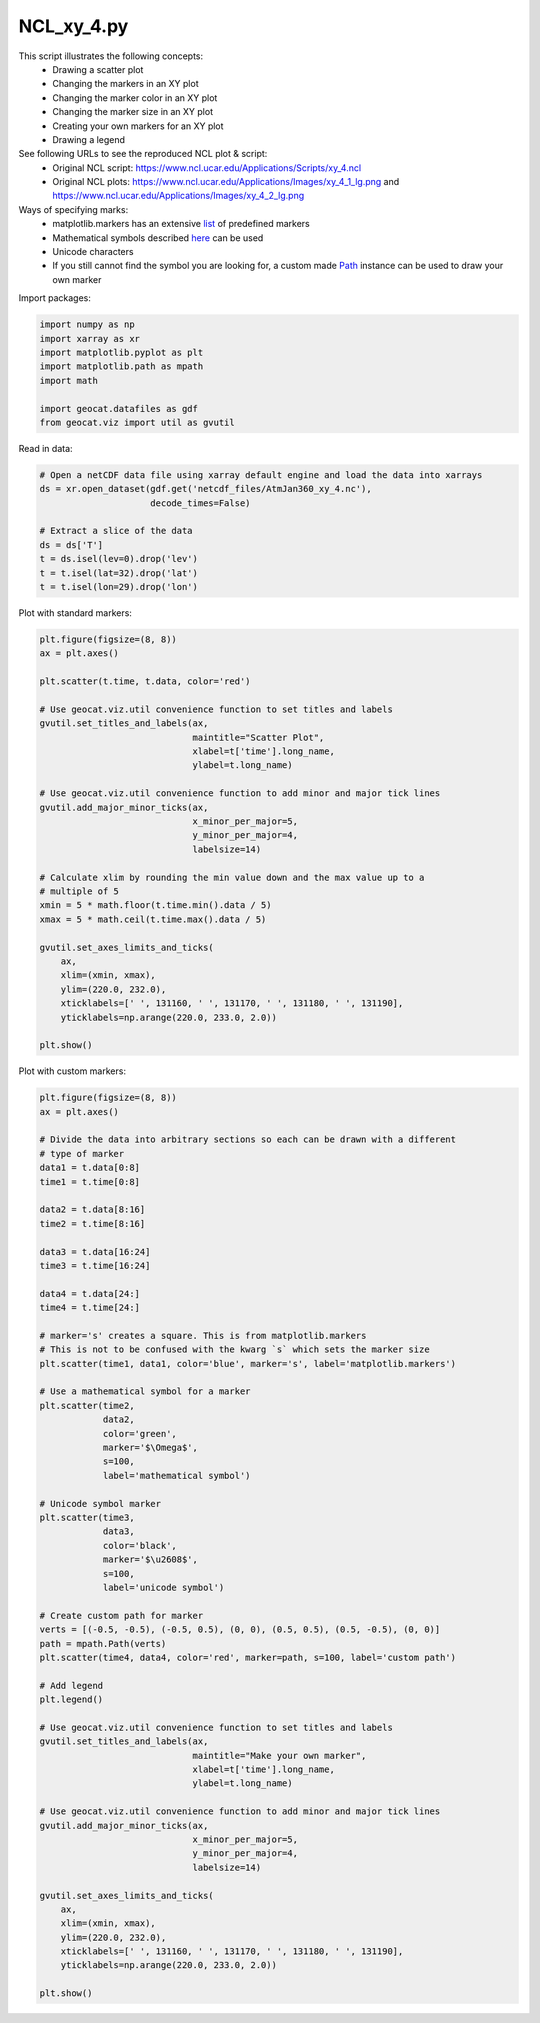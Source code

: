 
.. DO NOT EDIT.
.. THIS FILE WAS AUTOMATICALLY GENERATED BY SPHINX-GALLERY.
.. TO MAKE CHANGES, EDIT THE SOURCE PYTHON FILE:
.. "gallery/XY/NCL_xy_4.py"
.. LINE NUMBERS ARE GIVEN BELOW.

.. only:: html

    .. note::
        :class: sphx-glr-download-link-note

        Click :ref:`here <sphx_glr_download_gallery_XY_NCL_xy_4.py>`
        to download the full example code

.. rst-class:: sphx-glr-example-title

.. _sphx_glr_gallery_XY_NCL_xy_4.py:


NCL_xy_4.py
===============
This script illustrates the following concepts:
   - Drawing a scatter plot
   - Changing the markers in an XY plot
   - Changing the marker color in an XY plot
   - Changing the marker size in an XY plot
   - Creating your own markers for an XY plot
   - Drawing a legend

See following URLs to see the reproduced NCL plot & script:
    - Original NCL script: https://www.ncl.ucar.edu/Applications/Scripts/xy_4.ncl
    - Original NCL plots: https://www.ncl.ucar.edu/Applications/Images/xy_4_1_lg.png and https://www.ncl.ucar.edu/Applications/Images/xy_4_2_lg.png
                         
Ways of specifying marks:
    - matplotlib.markers has an extensive `list <https://matplotlib.org/3.2.1/api/markers_api.html>`_ of predefined markers
    - Mathematical symbols described `here <https://matplotlib.org/3.2.1/tutorials/text/mathtext.html>`_ can be used
    - Unicode characters
    - If you still cannot find the symbol you are looking for, a custom made
      `Path <https://matplotlib.org/3.2.1/api/path_api.html#matplotlib.path.Path>`_ instance can be used to draw your own marker

.. GENERATED FROM PYTHON SOURCE LINES 25-26

Import packages:

.. GENERATED FROM PYTHON SOURCE LINES 26-35

.. code-block:: default

    import numpy as np
    import xarray as xr
    import matplotlib.pyplot as plt
    import matplotlib.path as mpath
    import math

    import geocat.datafiles as gdf
    from geocat.viz import util as gvutil








.. GENERATED FROM PYTHON SOURCE LINES 36-37

Read in data:

.. GENERATED FROM PYTHON SOURCE LINES 37-48

.. code-block:: default


    # Open a netCDF data file using xarray default engine and load the data into xarrays
    ds = xr.open_dataset(gdf.get('netcdf_files/AtmJan360_xy_4.nc'),
                         decode_times=False)

    # Extract a slice of the data
    ds = ds['T']
    t = ds.isel(lev=0).drop('lev')
    t = t.isel(lat=32).drop('lat')
    t = t.isel(lon=29).drop('lon')








.. GENERATED FROM PYTHON SOURCE LINES 49-50

Plot with standard markers:

.. GENERATED FROM PYTHON SOURCE LINES 50-81

.. code-block:: default

    plt.figure(figsize=(8, 8))
    ax = plt.axes()

    plt.scatter(t.time, t.data, color='red')

    # Use geocat.viz.util convenience function to set titles and labels
    gvutil.set_titles_and_labels(ax,
                                 maintitle="Scatter Plot",
                                 xlabel=t['time'].long_name,
                                 ylabel=t.long_name)

    # Use geocat.viz.util convenience function to add minor and major tick lines
    gvutil.add_major_minor_ticks(ax,
                                 x_minor_per_major=5,
                                 y_minor_per_major=4,
                                 labelsize=14)

    # Calculate xlim by rounding the min value down and the max value up to a
    # multiple of 5
    xmin = 5 * math.floor(t.time.min().data / 5)
    xmax = 5 * math.ceil(t.time.max().data / 5)

    gvutil.set_axes_limits_and_ticks(
        ax,
        xlim=(xmin, xmax),
        ylim=(220.0, 232.0),
        xticklabels=[' ', 131160, ' ', 131170, ' ', 131180, ' ', 131190],
        yticklabels=np.arange(220.0, 233.0, 2.0))

    plt.show()




.. image:: /gallery/XY/images/sphx_glr_NCL_xy_4_001.png
    :alt: Scatter Plot
    :class: sphx-glr-single-img


.. rst-class:: sphx-glr-script-out

 Out:

 .. code-block:: none

    /Users/anissaz/opt/anaconda3/envs/geocat-examples/lib/python3.7/site-packages/geocat/viz/util.py:220: UserWarning: FixedFormatter should only be used together with FixedLocator
      ax.set_xticklabels(xticklabels)
    /Users/anissaz/opt/anaconda3/envs/geocat-examples/lib/python3.7/site-packages/geocat/viz/util.py:223: UserWarning: FixedFormatter should only be used together with FixedLocator
      ax.set_yticklabels(yticklabels)




.. GENERATED FROM PYTHON SOURCE LINES 82-83

Plot with custom markers:

.. GENERATED FROM PYTHON SOURCE LINES 83-148

.. code-block:: default

    plt.figure(figsize=(8, 8))
    ax = plt.axes()

    # Divide the data into arbitrary sections so each can be drawn with a different
    # type of marker
    data1 = t.data[0:8]
    time1 = t.time[0:8]

    data2 = t.data[8:16]
    time2 = t.time[8:16]

    data3 = t.data[16:24]
    time3 = t.time[16:24]

    data4 = t.data[24:]
    time4 = t.time[24:]

    # marker='s' creates a square. This is from matplotlib.markers
    # This is not to be confused with the kwarg `s` which sets the marker size
    plt.scatter(time1, data1, color='blue', marker='s', label='matplotlib.markers')

    # Use a mathematical symbol for a marker
    plt.scatter(time2,
                data2,
                color='green',
                marker='$\Omega$',
                s=100,
                label='mathematical symbol')

    # Unicode symbol marker
    plt.scatter(time3,
                data3,
                color='black',
                marker='$\u2608$',
                s=100,
                label='unicode symbol')

    # Create custom path for marker
    verts = [(-0.5, -0.5), (-0.5, 0.5), (0, 0), (0.5, 0.5), (0.5, -0.5), (0, 0)]
    path = mpath.Path(verts)
    plt.scatter(time4, data4, color='red', marker=path, s=100, label='custom path')

    # Add legend
    plt.legend()

    # Use geocat.viz.util convenience function to set titles and labels
    gvutil.set_titles_and_labels(ax,
                                 maintitle="Make your own marker",
                                 xlabel=t['time'].long_name,
                                 ylabel=t.long_name)

    # Use geocat.viz.util convenience function to add minor and major tick lines
    gvutil.add_major_minor_ticks(ax,
                                 x_minor_per_major=5,
                                 y_minor_per_major=4,
                                 labelsize=14)

    gvutil.set_axes_limits_and_ticks(
        ax,
        xlim=(xmin, xmax),
        ylim=(220.0, 232.0),
        xticklabels=[' ', 131160, ' ', 131170, ' ', 131180, ' ', 131190],
        yticklabels=np.arange(220.0, 233.0, 2.0))

    plt.show()



.. image:: /gallery/XY/images/sphx_glr_NCL_xy_4_002.png
    :alt: Make your own marker
    :class: sphx-glr-single-img


.. rst-class:: sphx-glr-script-out

 Out:

 .. code-block:: none

    /Users/anissaz/opt/anaconda3/envs/geocat-examples/lib/python3.7/site-packages/geocat/viz/util.py:220: UserWarning: FixedFormatter should only be used together with FixedLocator
      ax.set_xticklabels(xticklabels)
    /Users/anissaz/opt/anaconda3/envs/geocat-examples/lib/python3.7/site-packages/geocat/viz/util.py:223: UserWarning: FixedFormatter should only be used together with FixedLocator
      ax.set_yticklabels(yticklabels)





.. rst-class:: sphx-glr-timing

   **Total running time of the script:** ( 0 minutes  0.441 seconds)


.. _sphx_glr_download_gallery_XY_NCL_xy_4.py:


.. only :: html

 .. container:: sphx-glr-footer
    :class: sphx-glr-footer-example



  .. container:: sphx-glr-download sphx-glr-download-python

     :download:`Download Python source code: NCL_xy_4.py <NCL_xy_4.py>`



  .. container:: sphx-glr-download sphx-glr-download-jupyter

     :download:`Download Jupyter notebook: NCL_xy_4.ipynb <NCL_xy_4.ipynb>`


.. only:: html

 .. rst-class:: sphx-glr-signature

    `Gallery generated by Sphinx-Gallery <https://sphinx-gallery.github.io>`_
